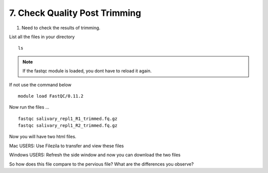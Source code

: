7. Check Quality Post Trimming
============================

1. Need to check the results of trimming.


List all the files in your directory


::

	ls

.. Note :: If the fastqc module is loaded, you dont have to reload it again. 


If not use the command below
	
::

	module load FastQC/0.11.2
	

Now run the files ...

::


	fastqc salivary_repl1_R1_trimmed.fq.gz
	fastqc salivary_repl1_R2_trimmed.fq.gz
	
	
Now you will have two html files. 

Mac USERS: Use Filezila to transfer and view these files

Windows USERS: Refresh the side window and now you can download the two files



So how does this file compare to the pervious file? What are the differences you observe?



